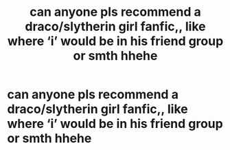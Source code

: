 #+TITLE: can anyone pls recommend a draco/slytherin girl fanfic,, like where ‘i’ would be in his friend group or smth hhehe

* can anyone pls recommend a draco/slytherin girl fanfic,, like where ‘i’ would be in his friend group or smth hhehe
:PROPERTIES:
:Author: sepkzlo
:Score: 1
:DateUnix: 1614874455.0
:DateShort: 2021-Mar-04
:FlairText: Request
:END:
